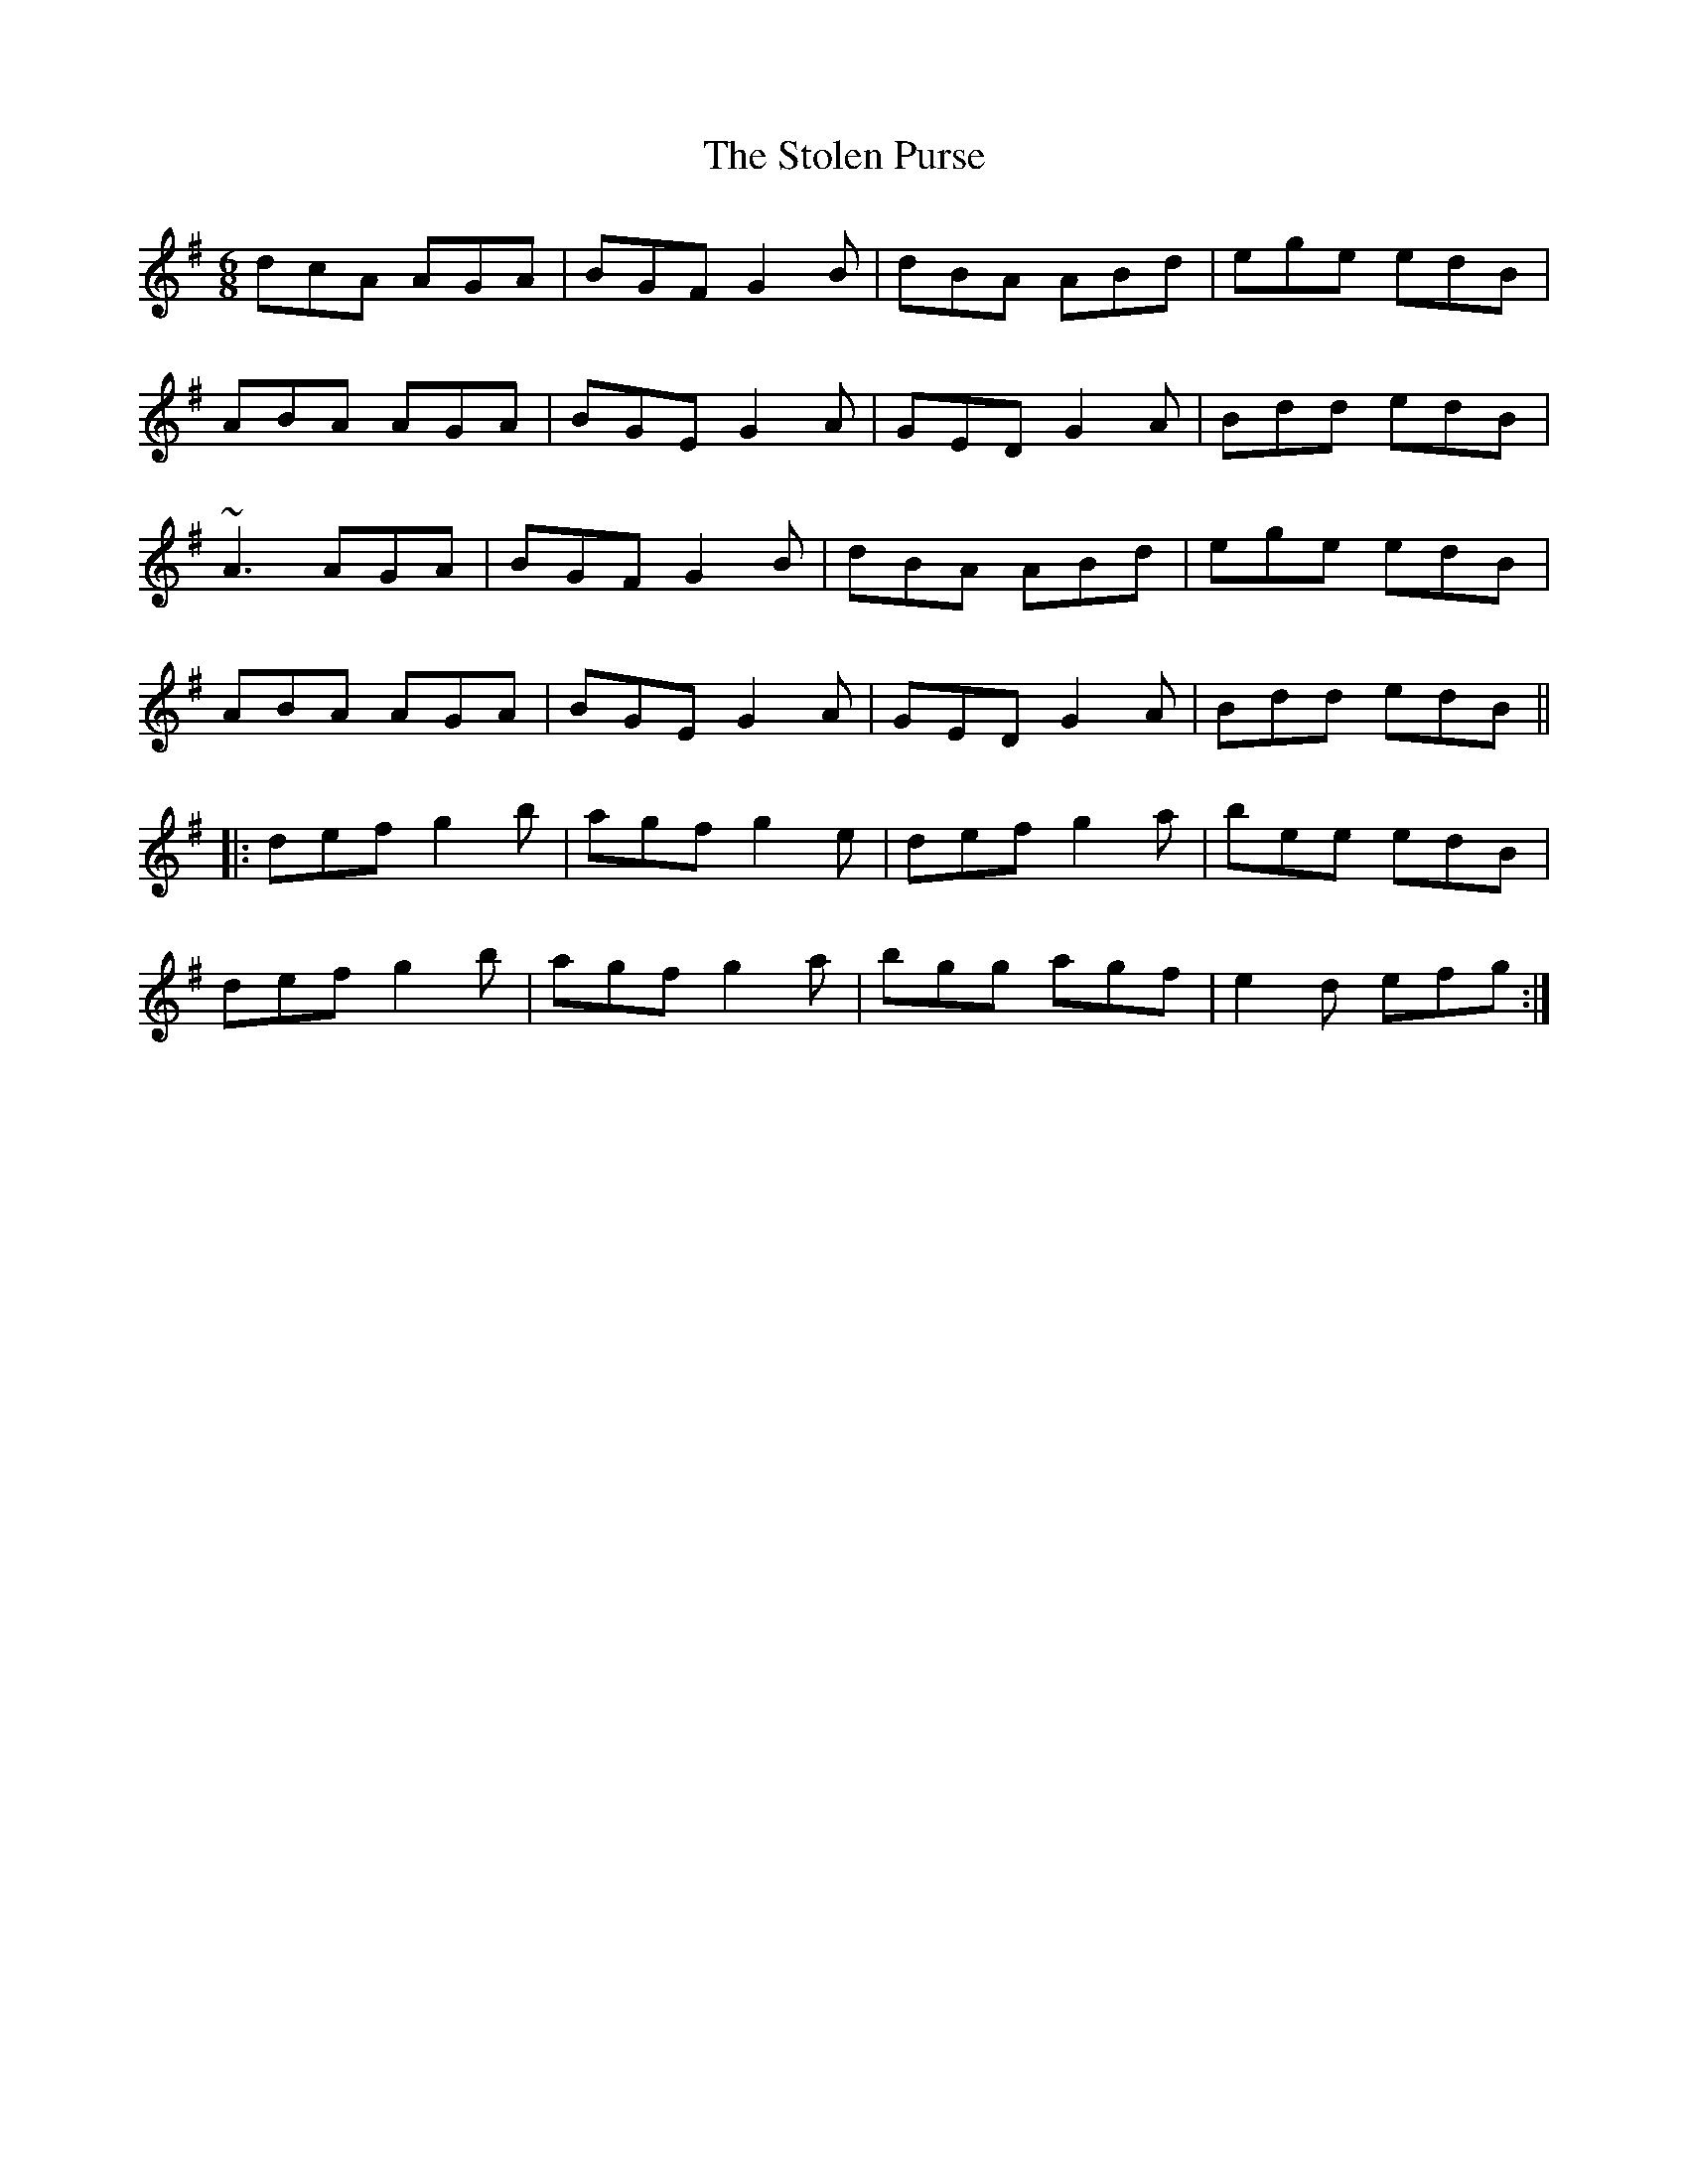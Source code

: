 X: 1
T:Stolen Purse, The
R:jig
D:Kevin Burke: Close Up
M:6/8
L:1/8
K:G
dcA AGA|BGF G2B|dBA ABd|ege edB|!
ABA AGA|BGE G2A|GED G2A|Bdd edB|!
~A3 AGA|BGF G2B|dBA ABd|ege edB|!
ABA AGA|BGE G2A|GED G2A|Bdd edB||!
|:def g2b|agf g2e|def g2a|bee edB|!
def g2b|agf g2a|bgg agf|e2d efg:|!
